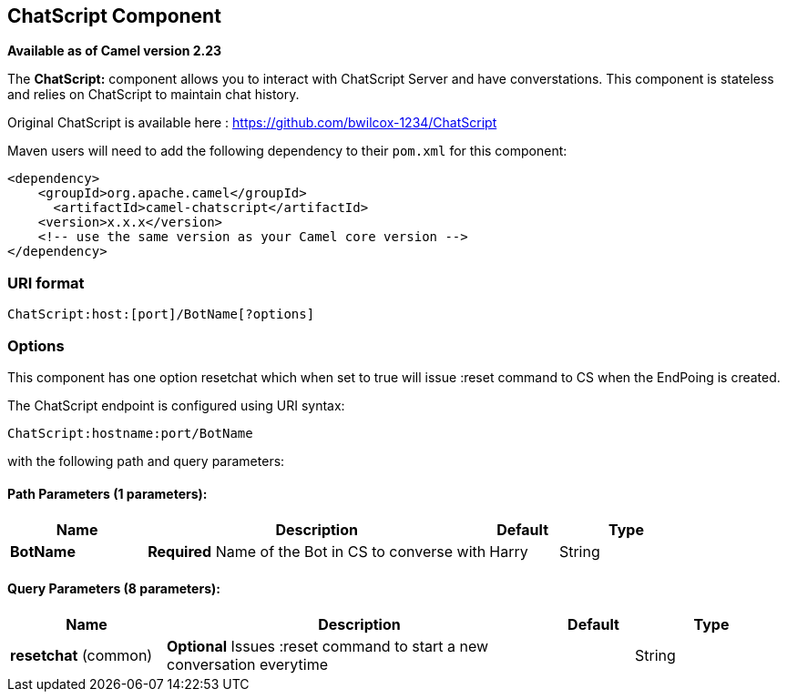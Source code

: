 [[ChatScript-component]]
== ChatScript Component

*Available as of Camel version 2.23*

The *ChatScript:* component allows you to interact with ChatScript Server and have converstations. This component is stateless and relies on ChatScript to maintain chat history. 

Original ChatScript is available here : https://github.com/bwilcox-1234/ChatScript

Maven users will need to add the following dependency to their `pom.xml`
for this component:

[source,xml]
------------------------------------------------------------
<dependency>
    <groupId>org.apache.camel</groupId>
      <artifactId>camel-chatscript</artifactId>
    <version>x.x.x</version>
    <!-- use the same version as your Camel core version -->
</dependency>
------------------------------------------------------------

### URI format
[source,java]
-------------------------------------------------------------------------------------------------------------------------
ChatScript:host:[port]/BotName[?options]
-------------------------------------------------------------------------------------------------------------------------

### Options

// component options: START
This component has one option resetchat which when set to true will issue :reset command to CS when the EndPoing is created.
// component options: END

// endpoint options: START
The ChatScript endpoint is configured using URI syntax:

----
ChatScript:hostname:port/BotName
----

with the following path and query parameters:

==== Path Parameters (1 parameters):


[width="100%",cols="2,5,^1,2",options="header"]
|===
| Name | Description | Default | Type
| *BotName* | *Required* Name of the Bot in CS to converse with | Harry | String |
|===


==== Query Parameters (8 parameters):


[width="100%",cols="2,5,^1,2",options="header"]
|===
| Name | Description | Default | Type
| *resetchat* (common) | *Optional* Issues :reset command to start a new conversation everytime |  | String |

// endpoint options: END
// spring-boot-auto-configure options: START
=== Spring Boot Auto-Configuration

This component expects a JSON having the following fields:
{
username:
botname:
body:
}

Refer ChatScriptMessage.java and samples  
